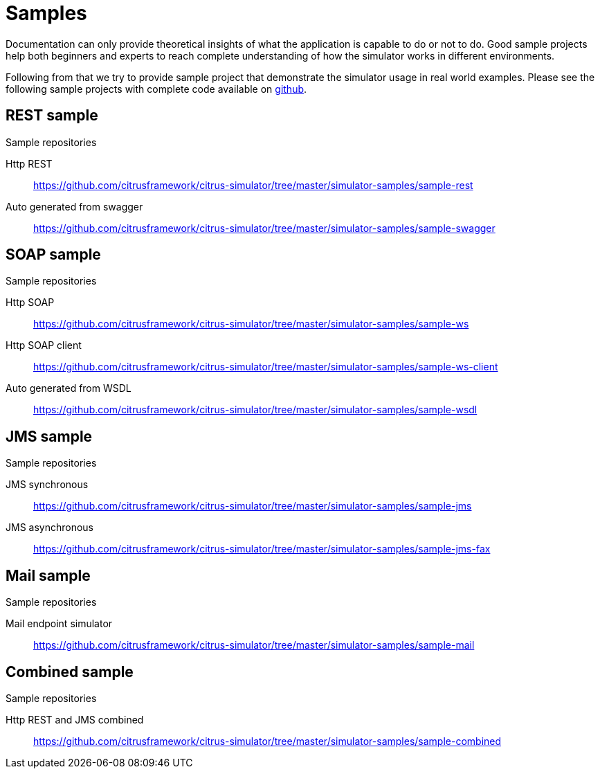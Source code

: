 [[samples]]
= Samples

Documentation can only provide theoretical insights of what the application is capable to do or not to do. Good sample projects
help both beginners and experts to reach complete understanding of how the simulator works in different environments.

Following from that we try to provide sample project that demonstrate the simulator usage in real world examples. Please see the following
sample projects with complete code available on link:https://github.com/citrusframework/citrus-simulator/tree/master/simulator-samples[github].

[[samples-rest]]
== REST sample

.Sample repositories
Http REST:: https://github.com/citrusframework/citrus-simulator/tree/master/simulator-samples/sample-rest
Auto generated from swagger:: https://github.com/citrusframework/citrus-simulator/tree/master/simulator-samples/sample-swagger

[[samples-soap]]
== SOAP sample

.Sample repositories
Http SOAP:: https://github.com/citrusframework/citrus-simulator/tree/master/simulator-samples/sample-ws
Http SOAP client:: https://github.com/citrusframework/citrus-simulator/tree/master/simulator-samples/sample-ws-client
Auto generated from WSDL:: https://github.com/citrusframework/citrus-simulator/tree/master/simulator-samples/sample-wsdl

[[samples-jms]]
== JMS sample

.Sample repositories
JMS synchronous:: https://github.com/citrusframework/citrus-simulator/tree/master/simulator-samples/sample-jms
JMS asynchronous:: https://github.com/citrusframework/citrus-simulator/tree/master/simulator-samples/sample-jms-fax

[[samples-mail]]
== Mail sample

.Sample repositories
Mail endpoint simulator:: https://github.com/citrusframework/citrus-simulator/tree/master/simulator-samples/sample-mail

[[samples-combined]]
== Combined sample

.Sample repositories
Http REST and JMS combined:: https://github.com/citrusframework/citrus-simulator/tree/master/simulator-samples/sample-combined

